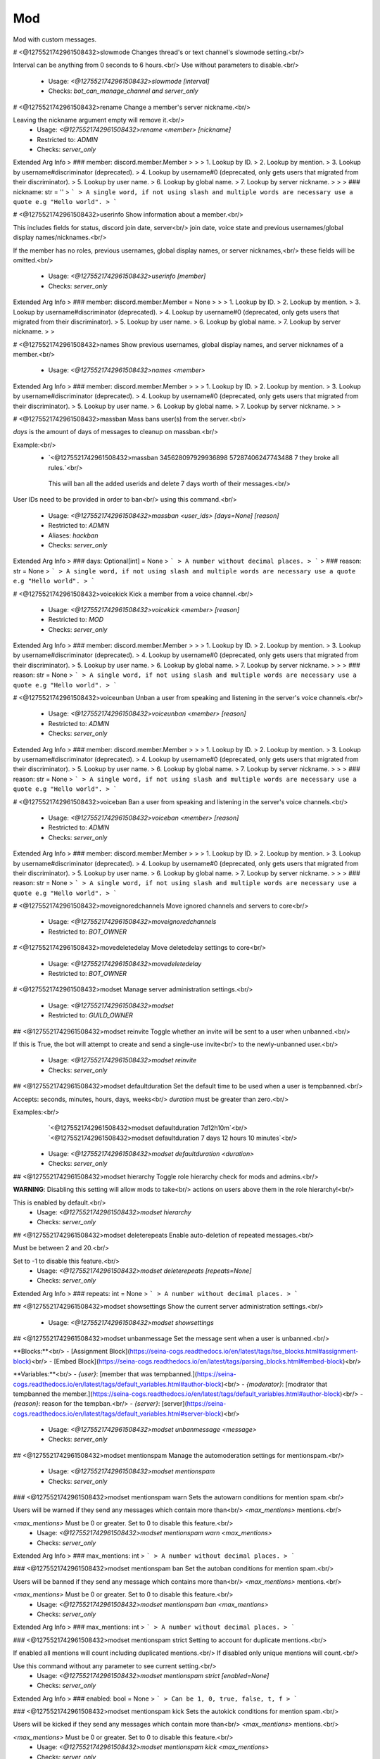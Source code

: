Mod
===

Mod with custom messages.

# <@1275521742961508432>slowmode
Changes thread's or text channel's slowmode setting.<br/>

Interval can be anything from 0 seconds to 6 hours.<br/>
Use without parameters to disable.<br/>
 - Usage: `<@1275521742961508432>slowmode [interval]`
 - Checks: `bot_can_manage_channel and server_only`


# <@1275521742961508432>rename
Change a member's server nickname.<br/>

Leaving the nickname argument empty will remove it.<br/>
 - Usage: `<@1275521742961508432>rename <member> [nickname]`
 - Restricted to: `ADMIN`
 - Checks: `server_only`
Extended Arg Info
> ### member: discord.member.Member
> 
> 
>     1. Lookup by ID.
>     2. Lookup by mention.
>     3. Lookup by username#discriminator (deprecated).
>     4. Lookup by username#0 (deprecated, only gets users that migrated from their discriminator).
>     5. Lookup by user name.
>     6. Lookup by global name.
>     7. Lookup by server nickname.
> 
>     
> ### nickname: str = ''
> ```
> A single word, if not using slash and multiple words are necessary use a quote e.g "Hello world".
> ```


# <@1275521742961508432>userinfo
Show information about a member.<br/>

This includes fields for status, discord join date, server<br/>
join date, voice state and previous usernames/global display names/nicknames.<br/>

If the member has no roles, previous usernames, global display names, or server nicknames,<br/>
these fields will be omitted.<br/>
 - Usage: `<@1275521742961508432>userinfo [member]`
 - Checks: `server_only`
Extended Arg Info
> ### member: discord.member.Member = None
> 
> 
>     1. Lookup by ID.
>     2. Lookup by mention.
>     3. Lookup by username#discriminator (deprecated).
>     4. Lookup by username#0 (deprecated, only gets users that migrated from their discriminator).
>     5. Lookup by user name.
>     6. Lookup by global name.
>     7. Lookup by server nickname.
> 
>     


# <@1275521742961508432>names
Show previous usernames, global display names, and server nicknames of a member.<br/>
 - Usage: `<@1275521742961508432>names <member>`
Extended Arg Info
> ### member: discord.member.Member
> 
> 
>     1. Lookup by ID.
>     2. Lookup by mention.
>     3. Lookup by username#discriminator (deprecated).
>     4. Lookup by username#0 (deprecated, only gets users that migrated from their discriminator).
>     5. Lookup by user name.
>     6. Lookup by global name.
>     7. Lookup by server nickname.
> 
>     


# <@1275521742961508432>massban
Mass bans user(s) from the server.<br/>

`days` is the amount of days of messages to cleanup on massban.<br/>

Example:<br/>
   - `<@1275521742961508432>massban 345628097929936898 57287406247743488 7 they broke all rules.`<br/>
    This will ban all the added userids and delete 7 days worth of their messages.<br/>

User IDs need to be provided in order to ban<br/>
using this command.<br/>
 - Usage: `<@1275521742961508432>massban <user_ids> [days=None] [reason]`
 - Restricted to: `ADMIN`
 - Aliases: `hackban`
 - Checks: `server_only`
Extended Arg Info
> ### days: Optional[int] = None
> ```
> A number without decimal places.
> ```
> ### reason: str = None
> ```
> A single word, if not using slash and multiple words are necessary use a quote e.g "Hello world".
> ```


# <@1275521742961508432>voicekick
Kick a member from a voice channel.<br/>
 - Usage: `<@1275521742961508432>voicekick <member> [reason]`
 - Restricted to: `MOD`
 - Checks: `server_only`
Extended Arg Info
> ### member: discord.member.Member
> 
> 
>     1. Lookup by ID.
>     2. Lookup by mention.
>     3. Lookup by username#discriminator (deprecated).
>     4. Lookup by username#0 (deprecated, only gets users that migrated from their discriminator).
>     5. Lookup by user name.
>     6. Lookup by global name.
>     7. Lookup by server nickname.
> 
>     
> ### reason: str = None
> ```
> A single word, if not using slash and multiple words are necessary use a quote e.g "Hello world".
> ```


# <@1275521742961508432>voiceunban
Unban a user from speaking and listening in the server's voice channels.<br/>
 - Usage: `<@1275521742961508432>voiceunban <member> [reason]`
 - Restricted to: `ADMIN`
 - Checks: `server_only`
Extended Arg Info
> ### member: discord.member.Member
> 
> 
>     1. Lookup by ID.
>     2. Lookup by mention.
>     3. Lookup by username#discriminator (deprecated).
>     4. Lookup by username#0 (deprecated, only gets users that migrated from their discriminator).
>     5. Lookup by user name.
>     6. Lookup by global name.
>     7. Lookup by server nickname.
> 
>     
> ### reason: str = None
> ```
> A single word, if not using slash and multiple words are necessary use a quote e.g "Hello world".
> ```


# <@1275521742961508432>voiceban
Ban a user from speaking and listening in the server's voice channels.<br/>
 - Usage: `<@1275521742961508432>voiceban <member> [reason]`
 - Restricted to: `ADMIN`
 - Checks: `server_only`
Extended Arg Info
> ### member: discord.member.Member
> 
> 
>     1. Lookup by ID.
>     2. Lookup by mention.
>     3. Lookup by username#discriminator (deprecated).
>     4. Lookup by username#0 (deprecated, only gets users that migrated from their discriminator).
>     5. Lookup by user name.
>     6. Lookup by global name.
>     7. Lookup by server nickname.
> 
>     
> ### reason: str = None
> ```
> A single word, if not using slash and multiple words are necessary use a quote e.g "Hello world".
> ```


# <@1275521742961508432>moveignoredchannels
Move ignored channels and servers to core<br/>
 - Usage: `<@1275521742961508432>moveignoredchannels`
 - Restricted to: `BOT_OWNER`


# <@1275521742961508432>movedeletedelay
Move deletedelay settings to core<br/>
 - Usage: `<@1275521742961508432>movedeletedelay`
 - Restricted to: `BOT_OWNER`


# <@1275521742961508432>modset
Manage server administration settings.<br/>
 - Usage: `<@1275521742961508432>modset`
 - Restricted to: `GUILD_OWNER`


## <@1275521742961508432>modset reinvite
Toggle whether an invite will be sent to a user when unbanned.<br/>

If this is True, the bot will attempt to create and send a single-use invite<br/>
to the newly-unbanned user.<br/>
 - Usage: `<@1275521742961508432>modset reinvite`
 - Checks: `server_only`


## <@1275521742961508432>modset defaultduration
Set the default time to be used when a user is tempbanned.<br/>

Accepts: seconds, minutes, hours, days, weeks<br/>
`duration` must be greater than zero.<br/>

Examples:<br/>
    `<@1275521742961508432>modset defaultduration 7d12h10m`<br/>
    `<@1275521742961508432>modset defaultduration 7 days 12 hours 10 minutes`<br/>
 - Usage: `<@1275521742961508432>modset defaultduration <duration>`
 - Checks: `server_only`


## <@1275521742961508432>modset hierarchy
Toggle role hierarchy check for mods and admins.<br/>

**WARNING**: Disabling this setting will allow mods to take<br/>
actions on users above them in the role hierarchy!<br/>

This is enabled by default.<br/>
 - Usage: `<@1275521742961508432>modset hierarchy`
 - Checks: `server_only`


## <@1275521742961508432>modset deleterepeats
Enable auto-deletion of repeated messages.<br/>

Must be between 2 and 20.<br/>

Set to -1 to disable this feature.<br/>
 - Usage: `<@1275521742961508432>modset deleterepeats [repeats=None]`
 - Checks: `server_only`
Extended Arg Info
> ### repeats: int = None
> ```
> A number without decimal places.
> ```


## <@1275521742961508432>modset showsettings
Show the current server administration settings.<br/>
 - Usage: `<@1275521742961508432>modset showsettings`


## <@1275521742961508432>modset unbanmessage
Set the message sent when a user is unbanned.<br/>

**Blocks:**<br/>
- [Assignment Block](https://seina-cogs.readthedocs.io/en/latest/tags/tse_blocks.html#assignment-block)<br/>
- [Embed Block](https://seina-cogs.readthedocs.io/en/latest/tags/parsing_blocks.html#embed-block)<br/>

**Variables:**<br/>
- `{user}`: [member that was tempbanned.](https://seina-cogs.readthedocs.io/en/latest/tags/default_variables.html#author-block)<br/>
- `{moderator}`: [modrator that tempbanned the member.](https://seina-cogs.readthedocs.io/en/latest/tags/default_variables.html#author-block)<br/>
- `{reason}`: reason for the tempban.<br/>
- `{server}`: [server](https://seina-cogs.readthedocs.io/en/latest/tags/default_variables.html#server-block)<br/>
 - Usage: `<@1275521742961508432>modset unbanmessage <message>`
 - Checks: `server_only`


## <@1275521742961508432>modset mentionspam
Manage the automoderation settings for mentionspam.<br/>
 - Usage: `<@1275521742961508432>modset mentionspam`
 - Checks: `server_only`


### <@1275521742961508432>modset mentionspam warn
Sets the autowarn conditions for mention spam.<br/>

Users will be warned if they send any messages which contain more than<br/>
`<max_mentions>` mentions.<br/>

`<max_mentions>` Must be 0 or greater. Set to 0 to disable this feature.<br/>
 - Usage: `<@1275521742961508432>modset mentionspam warn <max_mentions>`
 - Checks: `server_only`
Extended Arg Info
> ### max_mentions: int
> ```
> A number without decimal places.
> ```


### <@1275521742961508432>modset mentionspam ban
Set the autoban conditions for mention spam.<br/>

Users will be banned if they send any message which contains more than<br/>
`<max_mentions>` mentions.<br/>

`<max_mentions>` Must be 0 or greater. Set to 0 to disable this feature.<br/>
 - Usage: `<@1275521742961508432>modset mentionspam ban <max_mentions>`
 - Checks: `server_only`
Extended Arg Info
> ### max_mentions: int
> ```
> A number without decimal places.
> ```


### <@1275521742961508432>modset mentionspam strict
Setting to account for duplicate mentions.<br/>

If enabled all mentions will count including duplicated mentions.<br/>
If disabled only unique mentions will count.<br/>

Use this command without any parameter to see current setting.<br/>
 - Usage: `<@1275521742961508432>modset mentionspam strict [enabled=None]`
 - Checks: `server_only`
Extended Arg Info
> ### enabled: bool = None
> ```
> Can be 1, 0, true, false, t, f
> ```


### <@1275521742961508432>modset mentionspam kick
Sets the autokick conditions for mention spam.<br/>

Users will be kicked if they send any messages which contain more than<br/>
`<max_mentions>` mentions.<br/>

`<max_mentions>` Must be 0 or greater. Set to 0 to disable this feature.<br/>
 - Usage: `<@1275521742961508432>modset mentionspam kick <max_mentions>`
 - Checks: `server_only`
Extended Arg Info
> ### max_mentions: int
> ```
> A number without decimal places.
> ```


## <@1275521742961508432>modset tempbanmessage
Set the message sent when a user is tempbanned.<br/>

**Blocks:**<br/>
- [Assignment Block](https://seina-cogs.readthedocs.io/en/latest/tags/tse_blocks.html#assignment-block)<br/>
- [Embed Block](https://seina-cogs.readthedocs.io/en/latest/tags/parsing_blocks.html#embed-block)<br/>

**Variables:**<br/>
- `{user}`: [member that was tempbanned.](https://seina-cogs.readthedocs.io/en/latest/tags/default_variables.html#author-block)<br/>
- `{moderator}`: [modrator that tempbanned the member.](https://seina-cogs.readthedocs.io/en/latest/tags/default_variables.html#author-block)<br/>
- `{reason}`: reason for the tempban.<br/>
- `{server}`: [server](https://seina-cogs.readthedocs.io/en/latest/tags/default_variables.html#server-block)<br/>
- `{days}`: number of days of messages deleted.<br/>
- `{duration}`: duration of the tempban.<br/>
 - Usage: `<@1275521742961508432>modset tempbanmessage <message>`
 - Checks: `server_only`


## <@1275521742961508432>modset deletenames
Delete all stored usernames, global display names, and server nicknames.<br/>

Examples:<br/>
- `<@1275521742961508432>modset deletenames` - Did not confirm. Shows the help message.<br/>
- `<@1275521742961508432>modset deletenames yes` - Deletes all stored usernames, global display names, and server nicknames.<br/>

**Arguments**<br/>

- `<confirmation>` This will default to false unless specified.<br/>
 - Usage: `<@1275521742961508432>modset deletenames [confirmation=False]`
 - Restricted to: `BOT_OWNER`
Extended Arg Info
> ### confirmation: bool = False
> ```
> Can be 1, 0, true, false, t, f
> ```


## <@1275521742961508432>modset tracknicknames
Toggle whether server nickname changes should be tracked.<br/>

This setting will be overridden if trackallnames is disabled.<br/>
 - Usage: `<@1275521742961508432>modset tracknicknames [enabled=None]`
 - Checks: `server_only`
Extended Arg Info
> ### enabled: bool = None
> ```
> Can be 1, 0, true, false, t, f
> ```


## <@1275521742961508432>modset banmessage
Set the message sent when a user is banned.<br/>

**Blocks:**<br/>
- [Assignment Block](https://seina-cogs.readthedocs.io/en/latest/tags/tse_blocks.html#assignment-block)<br/>
- [Embed Block](https://seina-cogs.readthedocs.io/en/latest/tags/parsing_blocks.html#embed-block)<br/>

**Variables:**<br/>
- `{user}`: [member that was banned.](https://seina-cogs.readthedocs.io/en/latest/tags/default_variables.html#author-block)<br/>
- `{moderator}`: [modrator that banned the member.](https://seina-cogs.readthedocs.io/en/latest/tags/default_variables.html#author-block)<br/>
- `{reason}`: reason for the ban.<br/>
- `{server}`: [server](https://seina-cogs.readthedocs.io/en/latest/tags/default_variables.html#server-block)<br/>
- `{days}`: number of days of messages deleted.<br/>
 - Usage: `<@1275521742961508432>modset banmessage <message>`
 - Checks: `server_only`


## <@1275521742961508432>modset reasons
Set whether a reason is required for moderation actions.<br/>
 - Usage: `<@1275521742961508432>modset reasons <value>`
Extended Arg Info
> ### value: bool
> ```
> Can be 1, 0, true, false, t, f
> ```


## <@1275521742961508432>modset defaultdays
Set the default number of days worth of messages to be deleted when a user is banned.<br/>

The number of days must be between 0 and 7.<br/>
 - Usage: `<@1275521742961508432>modset defaultdays [days=0]`
 - Checks: `server_only`
Extended Arg Info
> ### days: int = 0
> ```
> A number without decimal places.
> ```


## <@1275521742961508432>modset trackallnames
Toggle whether all name changes should be tracked.<br/>

Toggling this off also overrides the tracknicknames setting.<br/>
 - Usage: `<@1275521742961508432>modset trackallnames [enabled=None]`
 - Restricted to: `BOT_OWNER`
Extended Arg Info
> ### enabled: bool = None
> ```
> Can be 1, 0, true, false, t, f
> ```


## <@1275521742961508432>modset kickmessage
Set the message sent when a user is kicked.<br/>

**Blocks:**<br/>
- [Assignment Block](https://seina-cogs.readthedocs.io/en/latest/tags/tse_blocks.html#assignment-block)<br/>
- [Embed Block](https://seina-cogs.readthedocs.io/en/latest/tags/parsing_blocks.html#embed-block)<br/>

**Variables:**<br/>
- `{user}`: [member that was kicked.](https://seina-cogs.readthedocs.io/en/latest/tags/default_variables.html#author-block)<br/>
- `{moderator}`: [modrator that kicked the member.](https://seina-cogs.readthedocs.io/en/latest/tags/default_variables.html#author-block)<br/>
- `{reason}`: reason for the kick.<br/>
- `{server}`: [server](https://seina-cogs.readthedocs.io/en/latest/tags/default_variables.html#server-block)<br/>
 - Usage: `<@1275521742961508432>modset kickmessage <message>`
 - Checks: `server_only`


## <@1275521742961508432>modset showmessages
Show the current messages for moderation commands.<br/>
 - Usage: `<@1275521742961508432>modset showmessages`


## <@1275521742961508432>modset dm
Toggle whether a message should be sent to a user when they are kicked/banned.<br/>

If this option is enabled, the bot will attempt to DM the user with the server name<br/>
and reason as to why they were kicked/banned.<br/>
 - Usage: `<@1275521742961508432>modset dm [enabled=None]`
 - Checks: `server_only`
Extended Arg Info
> ### enabled: bool = None
> ```
> Can be 1, 0, true, false, t, f
> ```


# <@1275521742961508432>kick (Hybrid Command)
Kick a user.<br/>
Examples:<br/>
   - `<@1275521742961508432>kick 428675506947227648 wanted to be kicked.`<br/>
    This will kick the user with ID 428675506947227648 from the server.<br/>
   - `<@1275521742961508432>kick @Twentysix wanted to be kicked.`<br/>
    This will kick Twentysix from the server.<br/>
If a reason is specified, it will be the reason that shows up<br/>
in the audit log.<br/>
 - Usage: `<@1275521742961508432>kick <member> [reason]`
 - Slash Usage: `/kick <member> [reason]`
 - Restricted to: `ADMIN`
 - Checks: `server_only`
Extended Arg Info
> ### member: discord.member.Member
> 
> 
>     1. Lookup by ID.
>     2. Lookup by mention.
>     3. Lookup by username#discriminator (deprecated).
>     4. Lookup by username#0 (deprecated, only gets users that migrated from their discriminator).
>     5. Lookup by user name.
>     6. Lookup by global name.
>     7. Lookup by server nickname.
> 
>     
> ### reason: str = None
> ```
> A single word, if not using slash and multiple words are necessary use a quote e.g "Hello world".
> ```


# <@1275521742961508432>tempban (Hybrid Command)
Temporarily ban a user from this server.<br/>
`duration` is the amount of time the user should be banned for.<br/>
`days` is the amount of days of messages to cleanup on tempban.<br/>
Examples:<br/>
   - `<@1275521742961508432>tempban @Twentysix Because I say so`<br/>
    This will ban Twentysix for the default amount of time set by an administrator.<br/>
   - `<@1275521742961508432>tempban @Twentysix 15m You need a timeout`<br/>
    This will ban Twentysix for 15 minutes.<br/>
   - `<@1275521742961508432>tempban 428675506947227648 1d2h15m 5 Evil person`<br/>
    This will ban the user with ID 428675506947227648 for 1 day 2 hours 15 minutes and will delete the last 5 days of their messages.<br/>
 - Usage: `<@1275521742961508432>tempban <member> [duration=None] [days=None] [reason]`
 - Slash Usage: `/tempban <member> [duration=None] [days=None] [reason]`
 - Restricted to: `ADMIN`
 - Checks: `server_only`
Extended Arg Info
> ### member: discord.member.Member
> 
> 
>     1. Lookup by ID.
>     2. Lookup by mention.
>     3. Lookup by username#discriminator (deprecated).
>     4. Lookup by username#0 (deprecated, only gets users that migrated from their discriminator).
>     5. Lookup by user name.
>     6. Lookup by global name.
>     7. Lookup by server nickname.
> 
>     
> ### days: Optional[int] = None
> ```
> A number without decimal places.
> ```
> ### reason: str = None
> ```
> A single word, if not using slash and multiple words are necessary use a quote e.g "Hello world".
> ```


# <@1275521742961508432>softban (Hybrid Command)
Kick a user and delete 1 day's worth of their messages.<br/>
 - Usage: `<@1275521742961508432>softban <member> [reason]`
 - Slash Usage: `/softban <member> [reason]`
 - Restricted to: `ADMIN`
 - Checks: `server_only`
Extended Arg Info
> ### member: discord.member.Member
> 
> 
>     1. Lookup by ID.
>     2. Lookup by mention.
>     3. Lookup by username#discriminator (deprecated).
>     4. Lookup by username#0 (deprecated, only gets users that migrated from their discriminator).
>     5. Lookup by user name.
>     6. Lookup by global name.
>     7. Lookup by server nickname.
> 
>     
> ### reason: str = None
> ```
> A single word, if not using slash and multiple words are necessary use a quote e.g "Hello world".
> ```


# <@1275521742961508432>ban (Hybrid Command)
Ban a user from this server and optionally delete days of messages.<br/>

`days` is the amount of days of messages to cleanup on ban.<br/>

Examples:<br/>
   - `<@1275521742961508432>ban 428675506947227648 7 Continued to spam after told to stop.`<br/>
    This will ban the user with ID 428675506947227648 and it will delete 7 days worth of messages.<br/>
   - `<@1275521742961508432>ban @Twentysix 7 Continued to spam after told to stop.`<br/>
    This will ban Twentysix and it will delete 7 days worth of messages.<br/>

A user ID should be provided if the user is not a member of this server.<br/>
If days is not a number, it's treated as the first word of the reason.<br/>
Minimum 0 days, maximum 7. If not specified, the defaultdays setting will be used instead.<br/>
 - Usage: `<@1275521742961508432>ban <user> [days=None] [reason]`
 - Slash Usage: `/ban <user> [days=None] [reason]`
 - Restricted to: `ADMIN`
 - Checks: `server_only`
Extended Arg Info
> ### user: discord.member.Member
> 
> 
>     1. Lookup by ID.
>     2. Lookup by mention.
>     3. Lookup by username#discriminator (deprecated).
>     4. Lookup by username#0 (deprecated, only gets users that migrated from their discriminator).
>     5. Lookup by user name.
>     6. Lookup by global name.
>     7. Lookup by server nickname.
> 
>     
> ### days: Optional[int] = None
> ```
> A number without decimal places.
> ```
> ### reason: str = None
> ```
> A single word, if not using slash and multiple words are necessary use a quote e.g "Hello world".
> ```


# <@1275521742961508432>unban (Hybrid Command)
Unban a user from this server.<br/>
Requires specifying the target user's ID. To find this, you may either:<br/>
 1. Copy it from the mod log case (if one was created), or<br/>
 2. enable developer mode, go to Bans in this server's settings, right-<br/>
click the user and select 'Copy ID'.<br/>
 - Usage: `<@1275521742961508432>unban <user_id> [reason]`
 - Slash Usage: `/unban <user_id> [reason]`
 - Restricted to: `ADMIN`
 - Checks: `server_only`
Extended Arg Info
> ### reason: str = None
> ```
> A single word, if not using slash and multiple words are necessary use a quote e.g "Hello world".
> ```


